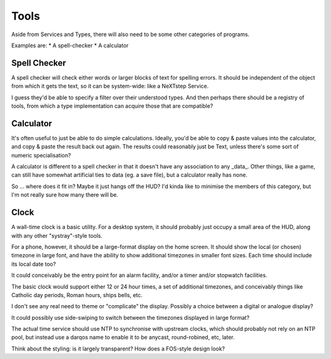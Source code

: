 Tools
=====

Aside from Services and Types, there will also need to be some other
categories of programs.

Examples are:
* A spell-checker
* A calculator

Spell Checker
-------------

A spell checker will check either words or larger blocks of text for
spelling errors.  It should be independent of the object from which it
gets the text, so it can be system-wide: like a NeXTstep Service.

I guess they'd be able to specify a filter over their understood types.
And then perhaps there should be a registry of tools, from which a type
implementation can acquire those that are compatible?

Calculator
----------

It's often useful to just be able to do simple calculations.  Ideally,
you'd be able to copy & paste values into the calculator, and copy & paste
the result back out again.  The results could reasonably just be Text,
unless there's some sort of numeric specialisation?

A calculator is different to a spell checker in that it doesn't have any
association to any _data_.  Other things, like a game, can still have
somewhat artificial ties to data (eg. a save file), but a calculator
really has none.

So ... where does it fit in?  Maybe it just hangs off the HUD?  I'd kinda
like to minimise the members of this category, but I'm not really sure
how many there will be.

Clock
-----

A wall-time clock is a basic utility.  For a desktop system, it should
probably just occupy a small area of the HUD, along with any other
"systray"-style tools.

For a phone, however, it should be a large-format display on the home
screen.  It should show the local (or chosen) timezone in large font,
and have the ability to show additional timezones in smaller font
sizes.  Each time should include its local date too?

It could conceivably be the entry point for an alarm facility, and/or
a timer and/or stopwatch facilities.

The basic clock would support either 12 or 24 hour times, a set of
additional timezones, and conceivably things like Catholic day
periods, Roman hours, ships bells, etc.

I don't see any real need to theme or "complicate" the display.
Possibly a choice between a digital or analogue display?

It could possibly use side-swiping to switch between the timezones
displayed in large format?

The actual time service should use NTP to synchronise with upstream
clocks, which should probably not rely on an NTP pool, but instead use
a darqos name to enable it to be anycast, round-robined, etc, later.

Think about the styling: is it largely transparent?  How does a
FOS-style design look?
